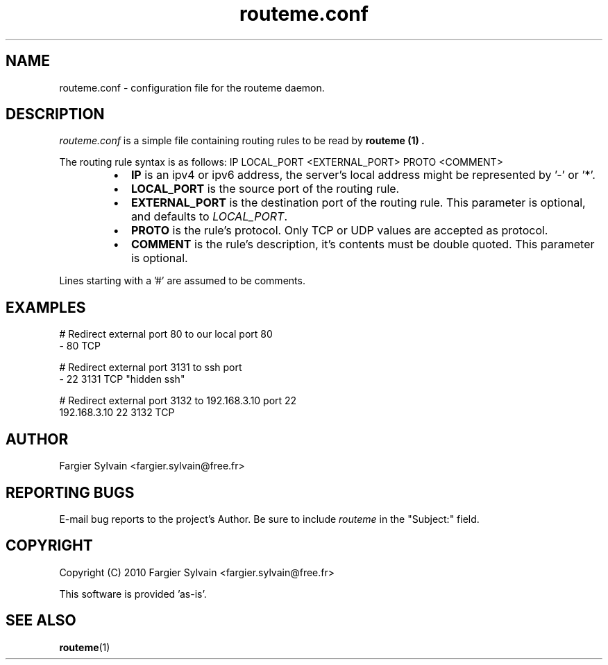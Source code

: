 .\" Process this file with
.\" groff -man -Tascii routeme.1
.\"
.TH routeme.conf 5 "MAY 2010" Linux "User Manuals"
.\"
.SH NAME
routeme.conf \- configuration file for the routeme daemon.
.\"
.SH DESCRIPTION
.IR routeme.conf
is a simple file containing routing rules to be read by
.B routeme (1) .
.P
The routing rule syntax is as follows: IP LOCAL_PORT <EXTERNAL_PORT> PROTO <COMMENT>
.RS
.IP \(bu 2
.B IP
is an ipv4 or ipv6 address, the server's local address might be represented by '-' or '*'.
.IP \(bu 2
.B LOCAL_PORT
is the source port of the routing rule.
.IP \(bu 2
.B EXTERNAL_PORT
is the destination port of the routing rule. 
This parameter is optional, and defaults to 
.IR LOCAL_PORT .
.IP \(bu 2
.B PROTO
is the rule's protocol. Only TCP or UDP values are accepted as protocol.
.IP \(bu 2
.B COMMENT
is the rule's description, it's contents must be double quoted. This parameter is optional.
.RE

Lines starting with a '#' are assumed to be comments.
.\"
.SH EXAMPLES
.nf

# Redirect external port 80 to our local port 80
- 80 TCP

# Redirect external port 3131 to ssh port 
- 22 3131 TCP "hidden ssh"

# Redirect external port 3132 to 192.168.3.10 port 22
192.168.3.10 22 3132 TCP
.fi
.\"
.SH AUTHOR
Fargier Sylvain <fargier.sylvain@free.fr>
.\"
.SH "REPORTING BUGS"
E-mail bug reports to the project's Author. Be sure to include
.I routeme
in the "Subject:" field.
.\"
.SH COPYRIGHT
Copyright (C) 2010 Fargier Sylvain <fargier.sylvain@free.fr>

This software is provided 'as-is'.
.\"
.SH "SEE ALSO"
.BR routeme (1)
